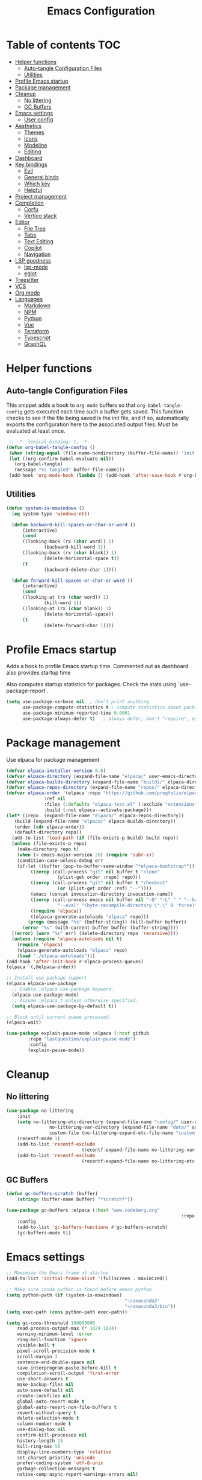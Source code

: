 #+title: Emacs Configuration
#+PROPERTY: header-args:emacs-lisp :tangle ./init.el :mkdirp yes

* Table of contents                                                     :TOC:
- [[#helper-functions][Helper functions]]
  - [[#auto-tangle-configuration-files][Auto-tangle Configuration Files]]
  - [[#utilities][Utilities]]
- [[#profile-emacs-startup][Profile Emacs startup]]
- [[#package-management][Package management]]
- [[#cleanup][Cleanup]]
  - [[#no-littering][No littering]]
  - [[#gc-buffers][GC Buffers]]
- [[#emacs-settings][Emacs settings]]
  - [[#user-config][User config]]
- [[#aesthetics][Aesthetics]]
  - [[#themes][Themes]]
  - [[#icons][Icons]]
  - [[#modeline][Modeline]]
  - [[#editing][Editing]]
- [[#dashboard][Dashboard]]
- [[#key-bindings][Key bindings]]
  - [[#evil][Evil]]
  - [[#general-binds][General binds]]
  - [[#which-key][Which key]]
  - [[#helpful][Helpful]]
- [[#project-management][Project management]]
- [[#completion][Completion]]
  - [[#corfu][Corfu]]
  - [[#vertico-stack][Vertico stack]]
- [[#editor][Editor]]
  - [[#file-tree][File Tree]]
  - [[#tabs][Tabs]]
  - [[#text-editing][Text Editing]]
  - [[#copilot][Copilot]]
  - [[#navigation][Navigation]]
- [[#lsp-goodness][LSP goodness]]
  - [[#lsp-mode][lsp-mode]]
  - [[#eglot][eglot]]
- [[#treesitter][Treesitter]]
- [[#vcs][VCS]]
- [[#org-mode][Org mode]]
- [[#languages][Languages]]
  - [[#markdown][Markdown]]
  - [[#npm][NPM]]
  - [[#python][Python]]
  - [[#vue][Vue]]
  - [[#terraform][Terraform]]
  - [[#typescript][Typescript]]
  - [[#graphql][GraphQL]]

* Helper functions

** Auto-tangle Configuration Files

This snippet adds a hook to =org-mode= buffers so that =org-babel-tangle-config= gets executed each time such a buffer gets saved.  This function checks to see if the file being saved is the init file, and if so, automatically exports the configuration here to the associated output files.
Must be evaluated at least once.

#+begin_src emacs-lisp
    ;; -*- lexical-binding: t; -*- 
   (defun org-babel-tangle-config ()
    (when (string-equal (file-name-nondirectory (buffer-file-name)) "init.org"))
    (let ((org-confirm-babel-evaluate nil))
      (org-babel-tangle)
      (message "%s tangled" buffer-file-name)))
    (add-hook 'org-mode-hook (lambda () (add-hook 'after-save-hook #'org-babel-tangle-config)))
#+end_src

** Utilities

#+begin_src emacs-lisp
  (defun system-is-mswindows ()
    (eq system-type 'windows-nt))
		
	(defun backward-kill-spaces-or-char-or-word ()
		(interactive)
		(cond
		((looking-back (rx (char word)) 1)
				(backward-kill-word 1))
		((looking-back (rx (char blank)) 1)
				(delete-horizontal-space t))
		(t
				(backward-delete-char 1))))

	(defun forward-kill-spaces-or-char-or-word ()
		(interactive)
		(cond
		((looking-at (rx (char word)) 1)
				(kill-word 1))
		((looking-at (rx (char blank)) 1)
				(delete-horizontal-space))
		(t
				(delete-forward-char 1))))
#+end_src

* Profile Emacs startup 

Adds a hook to profile Emacs startup time. Commented out as dashboard also provides startup time

Also computes startup statistics for packages. Check the stats using `use-package-report`.

#+begin_src emacs-lisp
(setq use-package-verbose nil  ; don't print anything
      use-package-compute-statistics t ; compute statistics about package initialization
      use-package-minimum-reported-time 0.0001
      use-package-always-defer t)	; always defer, don't "require", except when :demand
      #+end_src

* Package management

Use elpaca for package management

#+begin_src emacs-lisp
  (defvar elpaca-installer-version 0.6)
  (defvar elpaca-directory (expand-file-name "elpaca/" user-emacs-directory))
  (defvar elpaca-builds-directory (expand-file-name "builds/" elpaca-directory))
  (defvar elpaca-repos-directory (expand-file-name "repos/" elpaca-directory))
  (defvar elpaca-order '(elpaca :repo "https://github.com/progfolio/elpaca.git"
				:ref nil
				:files (:defaults "elpaca-test.el" (:exclude "extensions"))
				:build (:not elpaca--activate-package)))
  (let* ((repo  (expand-file-name "elpaca/" elpaca-repos-directory))
	 (build (expand-file-name "elpaca/" elpaca-builds-directory))
	 (order (cdr elpaca-order))
	 (default-directory repo))
    (add-to-list 'load-path (if (file-exists-p build) build repo))
    (unless (file-exists-p repo)
      (make-directory repo t)
      (when (< emacs-major-version 28) (require 'subr-x))
      (condition-case-unless-debug err
	  (if-let ((buffer (pop-to-buffer-same-window "*elpaca-bootstrap*"))
		   ((zerop (call-process "git" nil buffer t "clone"
					 (plist-get order :repo) repo)))
		   ((zerop (call-process "git" nil buffer t "checkout"
					 (or (plist-get order :ref) "--"))))
		   (emacs (concat invocation-directory invocation-name))
		   ((zerop (call-process emacs nil buffer nil "-Q" "-L" "." "--batch"
					 "--eval" "(byte-recompile-directory \".\" 0 'force)")))
		   ((require 'elpaca))
		   ((elpaca-generate-autoloads "elpaca" repo)))
	      (progn (message "%s" (buffer-string)) (kill-buffer buffer))
	    (error "%s" (with-current-buffer buffer (buffer-string))))
	((error) (warn "%s" err) (delete-directory repo 'recursive))))
    (unless (require 'elpaca-autoloads nil t)
      (require 'elpaca)
      (elpaca-generate-autoloads "elpaca" repo)
      (load "./elpaca-autoloads")))
  (add-hook 'after-init-hook #'elpaca-process-queues)
  (elpaca `(,@elpaca-order))

  ;; Install use-package support
  (elpaca elpaca-use-package
    ;; Enable :elpaca use-package keyword.
    (elpaca-use-package-mode)
    ;; Assume :elpaca t unless otherwise specified.
    (setq elpaca-use-package-by-default t))

  ;; Block until current queue processed.
  (elpaca-wait)
#+end_src

#+begin_src emacs-lisp
(use-package explain-pause-mode :elpaca (:host github
		:repo "lastquestion/explain-pause-mode")
		:config
		(explain-pause-mode))
#+end_src

* Cleanup

** No littering

#+begin_src emacs-lisp
	(use-package no-littering
		:init
		(setq no-littering-etc-directory (expand-file-name "config/" user-emacs-directory)
					no-littering-var-directory (expand-file-name "data/" user-emacs-directory)
					custom-file (no-littering-expand-etc-file-name "custom.el"))
		(recentf-mode 1)
		(add-to-list 'recentf-exclude
								(recentf-expand-file-name no-littering-var-directory))
		(add-to-list 'recentf-exclude
								(recentf-expand-file-name no-littering-etc-directory)))
#+end_src

** GC Buffers

#+begin_src emacs-lisp
	(defun gc-buffers-scratch (buffer)
		(string= (buffer-name buffer) "*scratch*"))

	(use-package gc-buffers :elpaca (:host "www.codeberg.org"
																	 :repo "akib/emacs-gc-buffers")
		:config
		(add-to-list 'gc-buffers-functions #'gc-buffers-scratch)
		(gc-buffers-mode t))
#+end_src

* Emacs settings

#+begin_src emacs-lisp
	;; Maximize the Emacs frame at startup
	(add-to-list 'initial-frame-alist '(fullscreen . maximized))

	;; Make sure conda python is found before emacs python
	(setq python-path (if (system-is-mswindows)
												"~/anaconda3"
												"~/anaconda3/bin"))
	(setq exec-path (cons python-path exec-path))

	(setq gc-cons-threshold 100000000
		read-process-output-max (* 1024 1024)
		warning-minimum-level :error
		ring-bell-function 'ignore
		visible-bell t
		pixel-scroll-precision-mode t
		scroll-margin 3
		sentence-end-double-space nil
		save-interprogram-paste-before-kill t
		compilation-scroll-output 'first-error
		use-short-answers t
		make-backup-files nil
		auto-save-default nil
		create-lockfiles nil
		global-auto-revert-mode t
		global-auto-revert-non-file-buffers t
		revert-without-query t
		delete-selection-mode t
		column-number-mode t
		use-dialog-box nil
		confirm-kill-processes nil
		history-length 25
		kill-ring-max 50
		display-line-numbers-type 'relative
		set-charset-priority 'unicode
		prefer-coding-system 'utf-8-unix
		garbage-collection-messages t
		native-comp-async-report-warnings-errors nil)

		;; Run garbage collection when Emacs is idle for 15 seconds
		(run-with-idle-timer 15 t #'garbage-collect)

		;; Run garbage collection when the Emacs window loses focus
		(add-hook 'focus-out-hook 'garbage-collect)
		
	(setq-default tab-width 2)

	(savehist-mode 1)
	(save-place-mode 1)
	(blink-cursor-mode 0)
	(global-hl-line-mode 1)
	(set-fringe-mode 10)
	(tool-bar-mode -1)
	(scroll-bar-mode -1)
  #+end_src

** User config

#+begin_src emacs-lisp
  (setq user-full-name "Simon Ho"
	user-mail-address "simonho.ubc@gmail.com")
#+end_src
 
* Aesthetics

Fonts, icons, and things

** Themes

#+begin_src emacs-lisp
	(setq custom-theme-directory (expand-file-name "themes/" user-emacs-directory))

	(use-package autothemer
		:demand t
		:config
		(load-theme 'kanagawa-paper t))

	(set-frame-font "FiraCode Nerd Font-11")

	(add-hook 'prog-mode-hook #'display-line-numbers-mode)
#+end_src

** Icons

#+begin_src emacs-lisp
	(use-package nerd-icons
		:demand t)

	(use-package nerd-icons-completion
		:after (nerd-icons marginalia)
		:config
		(nerd-icons-completion-mode))
#+end_src

** Modeline

#+begin_src emacs-lisp
	(use-package doom-modeline
		:init
		(setq doom-modeline-height 30
		doom-modeline-hud nil	
		doom-modeline-project-detection 'auto
		doom-modeline-display-default-persp-name nil
		doom-modeline-buffer-modification-icon nil
		doom-modeline-buffer-encoding nil
		doom-modeline-lsp t
		doom-modeline-time-icon nil
		doom-modeline-highlight-modified-buffer-name t
		doom-modeline-position-column-line-format '("L:%l")
		doom-modeline-minor-modes t
		doom-modeline-checker-simple-format nil
		doom-modeline-major-mode-icon nil
		doom-modeline-modal-icon t
		doom-modeline-modal-modern-icon t)
		(doom-modeline-mode 1))

	(use-package diminish)

	(defun diminish-modes ()
	(dolist (mode '((eldoc-mode)
									(lsp-lens-mode)
									))
		(diminish (car mode) (cdr mode))))

	(add-hook 'elpaca-after-init-hook #'diminish-modes)

	(use-package minions
	:demand t
	:config
	(minions-mode))
#+end_src

** Editing

Make editing easier

#+begin_src emacs-lisp
	(use-package beacon
	:demand t
	:diminish
	:init
	(setq beacon-blink-when-window-scrolls nil
	beacon-blink-when-window-changes t
	beacon-blink-when-point-moves t)
	:config
	(beacon-mode 1))

	(use-package rainbow-mode
	:diminish
	:hook
	(prog-mode . rainbow-mode))

	(use-package rainbow-delimiters
	:diminish
	:hook
	(prog-mode . rainbow-delimiters-mode))

	(use-package hl-todo
	:demand t
	:after evil
	:config
	;; (evil-define-key 'normal
	;; "[t" '(hl-todo-previous :wk "previous todo")
	;; "]t" '(hl-todo-next :wk "next todo"))
	(global-hl-todo-mode 1))

	(use-package yascroll
	:demand t
	:custom
	(yascroll:delay-to-hide nil)
	(yascroll:scroll-bar 'right-fringe)
	:config
	(global-yascroll-bar-mode 1))
  #+end_src

* Dashboard

#+begin_src emacs-lisp
	(use-package dashboard
		:demand t
		:after projectile
		:init
		(setq
		 dashboard-banner-logo-title nil
		 dashboard-startup-banner (concat (expand-file-name "images/" user-emacs-directory) "zzz_small.png")
		 dashboard-projects-backend 'projectile
		 dashboard-center-content t
		 dashboard-display-icons-p t
		 dashboard-icon-type 'nerd-icons
		 dashboard-set-navigator t
		 dashboard-set-heading-icons t
		 dashboard-set-file-icons t
		 dashboard-show-shortcuts nil
		 dashboard-set-init-info t
		 dashboard-footer-messages '("if you have to wait for it to roar out of you, then wait patiently.\n   if it never does roar out of you, do something else.")
		 dashboard-footer-icon (nerd-icons-codicon "nf-cod-quote"
																							 :height 1.0
																							 :v-adjust -0.05
																							 :face 'font-lock-keyword-face)
		 dashboard-projects-switch-function 'projectile-persp-switch-project)
		(setq initial-buffer-choice (lambda () (get-buffer-create "*dashboard*")))
		(setq dashboard-items '((recents  . 5)
					(projects . 5)))
		;; (setq dashboard-navigator-buttons
		;; 	`((
		;; 		(,(nerd-icons-sucicon "nf-seti-settings") "dotfiles" "Open Emacs config" (lambda (&rest _) (interactive) (find-file "~/dotfiles/emacs/init.org")) warning)
		;; 		(,(nerd-icons-codicon "nf-cod-package") "Elpaca" "Update Packages" (lambda (&rest _) (elpaca-fetch-all)) error)
		;; 		)))
		:config
		(add-hook 'elpaca-after-init-hook #'dashboard-insert-startupify-lists)
		(add-hook 'elpaca-after-init-hook #'dashboard-initialize)
		(dashboard-setup-startup-hook))
#+end_src

* Key bindings

** Evil

#+begin_src emacs-lisp
;; https://github.com/noctuid/evil-guide

	(use-package evil
		:demand t
		:init
		(setq
		 evil-want-integration t
		 evil-want-keybinding nil
		 evil-symbol-word-search t
		 evil-ex-search-vim-style-regexp t
		 evil-want-C-u-scroll t
		 evil-want-C-i-jump nil
		 evil-cross-lines t
		 evil-respect-visual-line-mode t
		 evil-kill-on-visual-paste nil
		 evil-want-fine-undo t
		 evil-v$-excludes-newline t
		 evil-normal-state-cursor  '("#FF9E3B" box)
		 evil-insert-state-cursor  '("#C34043" (bar . 2))
		 evil-emacs-state-cursor   '("#FF9E3B" box)
	   evil-replace-state-cursor '("#C34043" (hbar . 2))
		 evil-visual-state-cursor  '("#76946A" (hbar . 2))
		 evil-motion-state-cursor  '("#FF9E3B" box))
		:config
		(evil-set-leader nil (kbd "SPC"))
		(evil-set-leader nil "," t)
		(evil-set-undo-system 'undo-redo)
		(evil-mode 1))

	(use-package scroll-on-jump
		:demand t
		:after evil
		:init
		(setq scroll-on-jump-duration 0.4
						scroll-on-jump-smooth t
						scroll-on-jump-curve 'smooth)
		:config
		(with-eval-after-load 'evil
		(scroll-on-jump-advice-add evil-undo)
		(scroll-on-jump-advice-add evil-redo)
		(scroll-on-jump-advice-add evil-jump-item)
		(scroll-on-jump-advice-add evil-jump-forward)
		(scroll-on-jump-advice-add evil-jump-backward)
		(scroll-on-jump-advice-add evil-search-next)
		(scroll-on-jump-advice-add evil-search-previous)
		(scroll-on-jump-advice-add evil-ex-search-next)
		(scroll-on-jump-advice-add evil-ex-search-previous)
		(scroll-on-jump-advice-add evil-forward-paragraph)
		(scroll-on-jump-advice-add evil-backward-paragraph)
		(scroll-on-jump-advice-add evil-goto-mark)

		(scroll-on-jump-with-scroll-advice-add evil-scroll-down)
		(scroll-on-jump-with-scroll-advice-add evil-scroll-up)
		(scroll-on-jump-with-scroll-advice-add evil-scroll-line-to-center)
		(scroll-on-jump-with-scroll-advice-add evil-scroll-line-to-top)
		(scroll-on-jump-with-scroll-advice-add evil-scroll-line-to-bottom))

		(with-eval-after-load 'goto-chg
		(scroll-on-jump-advice-add goto-last-change)
		(scroll-on-jump-advice-add goto-last-change-reverse)))

	(use-package evil-commentary
		:demand t
		:after evil
		:diminish
		:config
		(evil-commentary-mode))

	(use-package evil-surround
		:demand t
		:after evil
		:diminish
		:config
		(global-evil-surround-mode 1))

	(use-package evil-collection
		:demand t
		:after evil
		:config
		(evil-collection-init '(dired eshell explain-pause)))
#+end_src

** General binds

#+begin_src emacs-lisp

	(with-eval-after-load 'evil
		(evil-define-key '(normal visual) 'global
			"j" 'evil-next-visual-line
			"k" 'evil-previous-visual-line
			(kbd "<leader>SPC")     '("M-x" . execute-extended-command)
			(kbd "<leader>`")       '("shell" . eshell)
			(kbd "<leader>u")       '("universal" . universal-argument)
			(kbd "<leader>y")				'("kill ring" . consult-yank-pop)

			(kbd "<leader>hh") 			'("help" . helpful-at-point)
			(kbd "<leader>hb")      '("bindings" . describe-bindings)
			(kbd "<leader>hc")      '("character" . describe-char)
			(kbd "<leader>hf")      '("function" . helpful-callable)
			(kbd "<leader>hF")      '("face" . describe-face)
			(kbd "<leader>he")      '("Emacs manual" . info-emacs-manual)
			(kbd "<leader>hk")      '("key" . helpful-key)
			(kbd "<leader>hK")      '("keymap" . describe-keymap)
			(kbd "<leader>hm")      '("mode" . describe-mode)
			(kbd "<leader>hM")      '("woman" . woman)
			(kbd "<leader>hp")      '("package" . describe-package)
			(kbd "<leader>ht")      '("text" . describe-text-properties)
			(kbd "<leader>hv")      '("variable" . helpful-variable)

			(kbd "<leader>wm")      '("minibuffer" . switch-to-minibuffer)
			(kbd "<leader>wd")      '("delete" . delete-window)
			(kbd "<leader>wD")      '("delete others" . delete-other-windows)
			(kbd "<leader>wh")      '("left" . evil-window-left)
			(kbd "<leader>wj")      '("down" . evil-window-down)
			(kbd "<leader>wk")      '("up" . evil-window-up)
			(kbd "<leader>wl")      '("right" . evil-window-right)
			(kbd "<leader>wr")      '("rotate" . rotate-windows-forward)
			(kbd "<leader>wu")      '("winner undo" . winner-undo)
			(kbd "<leader>wU")      '("winner redo" . winner-redo)
			(kbd "<leader>ws")      '("split vertical" . split-window-vertically)
			(kbd "<leader>wv")      '("split horizontal" . split-window-horizontally)
			(kbd "<leader>wn")			'("new frame" . clone-frame)
			(kbd "<leader>wo")			'("switch frame" . other-frame)

			(kbd "<leader>zu")		  '("use package report" . use-package-report)
			(kbd "<leader>zp")		  '("profiler start" . profiler-start)
			(kbd "<leader>zP")		  '("profiler report" . profiler-report)
			(kbd "<leader>zd")			'("toggle debug on quit" . toggle-debug-on-quit)

			(kbd "<leader>qr")      '("restart" . restart-emacs)
			(kbd "<leader>qR")      '("restart debug init" . restart-emacs-debug-init)
			(kbd "<leader>qq")      '("kill frame" . delete-frame)
			(kbd "<leader>qQ")      '("kill emacs" . save-buffers-kill-emacs)
			)

		(evil-define-key nil 'global
			(kbd "<escape>") 'keyboard-escape-quit
		)
		 
		(evil-define-key '(normal insert) 'global
			(kbd "C-s") 'save-buffer
			(kbd "C-v") 'yank
		)

		(evil-define-key 'insert 'global
			(kbd "TAB") 'tab-to-tab-stop
			(kbd "<C-backspace>") 'backward-kill-spaces-or-char-or-word
			(kbd "<C-delete>") 'forward-kill-spaces-or-char-or-word
		)
	)
#+end_src

** Which key

#+begin_src emacs-lisp
	(use-package which-key
		:demand t
		:diminish
		:init
		(setq 
		 which-key-idle-delay 0.3
		 which-key-idle-secondary-delay 0.01
		 which-key-allow-evil-operators t
		 which-key-add-column-padding 5
		 which-key-max-display-columns 6)
		(which-key-mode))
#+end_src

** Helpful

#+begin_src emacs-lisp
	(use-package helpful)
#+end_src

* Project management

Projectile + perspective

#+begin_src emacs-lisp
  (use-package projectile
    :demand t
    :diminish
    :init
    (when (and (system-is-mswindows) (executable-find "find")
	       (not (file-in-directory-p
		     (executable-find "find") "C:\\Windows")))
      (setq projectile-indexing-method 'alien
	    projectile-generic-command "find . -type f")
      projectile-project-search-path '("/mnt/Projects")
      projectile-sort-order 'recently-active
      projectile-enable-caching t
      projectile-require-project-root t
      projectile-current-project-on-switch t
      projectile-switch-project-action #'projectile-find-file
      )
    :config
    (projectile-mode)
		(evil-define-key 'normal 'global
      (kbd "<leader>pp")     '("switch project" . projectile-persp-switch-project)
      (kbd "<leader>pf")     '("project files" . project-find-file)
      (kbd "<leader>pa")     '("add project" . projectile-add-known-project)
      (kbd "<leader>pd")     '("close project" . persp-kill)
      (kbd "<leader>px")     '("remove project" . projectile-remove-known-project)
      (kbd "<leader>p!")     '("run command in root" . projectile-run-shell-command-in-root)

      (kbd "<leader>p1")     '("project 1" . (lambda () (interactive) (persp-switch-by-number 1)))
      (kbd "<leader>p2")     '("project 2" . (lambda () (interactive) (persp-switch-by-number 2)))
      (kbd "<leader>p3")     '("project 3" . (lambda () (interactive) (persp-switch-by-number 3)))
      (kbd "<leader>p4")     '("project 4" . (lambda () (interactive) (persp-switch-by-number 4)))
      (kbd "<leader>p5")     '("project 5" . (lambda () (interactive) (persp-switch-by-number 5)))
		)
  )

  (use-package perspective
    :demand t
    :config
    (setq persp-initial-frame-name "default")
    (setq persp-suppress-no-prefix-key-warning t)
    (persp-mode))

  (use-package persp-projectile
    :demand t
    :after (projectile perspective))
#+end_src

* Completion

** Corfu

Inbuffer completion with corfu

#+begin_src emacs-lisp
  (use-package corfu
    :custom
    (corfu-cycle t)
    (corfu-auto t)
    (corfu-auto-delay 0.0)
    (corfu-quit-at-boundary 'separator)   
    (corfu-quit-no-match t)
    (corfu-echo-documentation 0.0)
    (corfu-preselect 'directory)      
    (corfu-on-exact-match 'quit)    
    :init
    (global-corfu-mode)
    (corfu-history-mode)
    (setq corfu-popupinfo-delay 0.2)
    (corfu-popupinfo-mode)

		(evil-define-key 'nil corfu-map
     "TAB" 'corfu-next
     [tab] 'corfu-next
     "S-TAB" 'corfu-previous
     [backtab] 'corfu-previous)
	)
#+end_src

** Vertico stack

Minibuffer completion with Vertico et al.

#+begin_src emacs-lisp
	(use-package vertico
		:init
		(setq read-file-name-completion-ignore-case t
					read-buffer-completion-ignore-case t
					completion-ignore-case t
					eldoc-echo-area-use-multiline-p nil
					vertico-resize nil)
		(vertico-mode)
		(evil-define-key nil vertico-map
				(kbd "C-j") 'vertico-next
				(kbd "C-k") 'vertico-previous)
  )

	;; Add prompt indicator to `completing-read-multiple'.
	(defun crm-indicator (args)
		(cons (format "[CRM%s] %s"
									(replace-regexp-in-string
									 "\\`\\[.*?]\\*\\|\\[.*?]\\*\\'" ""
									 crm-separator)
									(car args))
					(cdr args)))
	(advice-add #'completing-read-multiple :filter-args #'crm-indicator)

	;; Do not allow the cursor in the minibuffer prompt
	(setq minibuffer-prompt-properties
				'(read-only t cursor-intangible t face minibuffer-prompt))
	(add-hook 'minibuffer-setup-hook #'cursor-intangible-mode)

	;; Enable recursive minibuffers
	(setq enable-recursive-minibuffers t)

	(use-package orderless
		:demand t
		:config
		(setq completion-styles '(orderless basic substring partial-completion flex)
					completion-category-defaults nil
					completion-category-overrides '((file (styles partial-completion)))))

	(use-package consult
		:demand t
		:config
		(add-to-list 'consult-preview-allowed-hooks 'global-org-modern-mode-check-buffers)
		(consult-customize
		 consult-theme consult-ripgrep consult-git-grep consult-grep
		 consult-bookmark consult-recent-file consult-xref
		 consult--source-bookmark consult--source-file-register
		 consult--source-recent-file consult--source-project-recent-file
		 :preview-key '(:debounce 0.5 any))

		(evil-define-key 'normal 'global
			(kbd "<leader>bb")     '("find buffer" . consult-project-buffer)
			(kbd "<leader>bd")     '("delete buffer" . kill-current-buffer)
			(kbd "<leader>bD")     '("delete other buffers" . centaur-tabs-kill-other-buffers-in-current-group)

			(kbd "<leader>fs")     '("save" . save-buffer) 
			(kbd "<leader>ff")     '("find file" . find-file)
			(kbd "<leader>fF")     '("locate file" . consult-locate)
			(kbd "<leader>fg")     '("grep string" . consult-ripgrep)
			(kbd "<leader>fr")     '("recent files" . consult-recent-file)
			(kbd "<leader>fd")     '("directory" . dirvish-side)

			(kbd "<leader>cs")     '("search" . consult-line)
			(kbd "<leader>co")     '("outline" . consult-imenu)
		)
	)

	(use-package marginalia
	:defer 1
	:config
	(marginalia-mode))

	(add-hook 'marginalia-mode-hook #'nerd-icons-completion-marginalia-setup)
#+end_src

* Editor

** File Tree

#+begin_src emacs-lisp
	(use-package dirvish
	:init
		(setq dirvish-side-auto-expand t
						dired-mouse-drag-files t
						mouse-drag-and-drop-region-cross-program t
						delete-by-moving-to-trash t
						dirvish-reuse-session t
						dired-listing-switches "-l --almost-all --human-readable --group-directories-first --no-group"
						dirvish-attributes '(nerd-icons subtree-state))
	:hook
		(dired-mode . (lambda () (setq-local mouse-1-click-follows-link nil)))
	:config
		(dirvish-override-dired-mode)
		(dirvish-side-follow-mode)
		(evil-define-key nil dirvish-mode-map
				(kbd "<mouse-1>") 'dirvish-subtree-toggle
				(kbd "<mouse-3>") 'dired-mouse-find-file-other-window
				(kbd "q")					'dirvish-quit
				(kbd "TAB")				'dirvish-subtree-toggle
				(kbd "<return>")  'dired-find-file
				(kbd "h")					'dired-up-directory
				(kbd "p")					'dirvish-yank
		)
	)
	#+end_src

** Tabs

#+begin_src emacs-lisp
	(use-package centaur-tabs
		:demand t
		:init
		(setq centaur-tabs-style "bar"
					centaur-tabs-set-bar 'left
					centaur-tabs-modified-marker "\u2022"
					centaur-tabs-height 22
					centaur-tabs-set-icons t
					centaur-tabs-set-modified-marker t
					centaur-tabs-cycle-scope 'tabs
					centaur-tabs-show-count t
					centaur-tabs-enable-ido-completion nil
					centaur-tabs-show-navigation-buttons nil
					centaur-tabs-show-new-tab-button t
					centaur-tabs-gray-out-icons 'buffer)
		:config
		(centaur-tabs-mode t)
		(centaur-tabs-headline-match)
		(centaur-tabs-group-by-projectile-project)
		:hook
		((dashboard-mode eshell-mode compilation-mode) . centaur-tabs-local-mode)
	)

	(defun centaur-tabs-buffer-groups ()
		"`centaur-tabs-buffer-groups' control buffers' group rules.

		Group centaur-tabs with mode if buffer is derived from `eshell-mode' `emacs-lisp-mode' `dired-mode' `org-mode' `magit-mode'.
		All buffer name start with * will group to \"Emacs\".
		Other buffer group by `centaur-tabs-get-group-name' with project name."
		(list
		(cond
		((or (string-equal "*" (substring (buffer-name) 0 1))
		(memq major-mode '(magit-process-mode
		magit-status-mode
		magit-diff-mode
		magit-log-mode
		magit-file-mode
		magit-blob-mode
		magit-blame-mode
		)))
		"Emacs")
		((derived-mode-p 'prog-mode)
		"Editing")
		((derived-mode-p 'dired-mode)
		"Dired")
		((memq major-mode '(helpful-mode
		help-mode))
		"Help")
		((memq major-mode '(org-mode
		org-agenda-clockreport-mode
		org-src-mode
		org-agenda-mode
		org-beamer-mode
		org-indent-mode
		org-bullets-mode
		org-cdlatex-mode
		org-agenda-log-mode
		diary-mode))
		"OrgMode")
		(t
		(centaur-tabs-get-group-name (current-buffer))))))

	(defun centaur-tabs-hide-tab (x)
		"Do no to show buffer X in tabs."
		(let ((name (format "%s" x)))
		(or
		;; Current window is not dedicated window.
		(window-dedicated-p (selected-window))

		;; Buffer name not match below blacklist.
		(string-prefix-p "*epc" name)
		(string-prefix-p "*helm" name)
		(string-prefix-p "*Helm" name)
		(string-prefix-p "*Compile-Log*" name)
		(string-prefix-p "*lsp" name)
		(string-prefix-p "*company" name)
		(string-prefix-p "*Flycheck" name)
		(string-prefix-p "*tramp" name)
		(string-prefix-p " *Mini" name)
		(string-prefix-p "*help" name)
		(string-prefix-p "*straight" name)
		(string-prefix-p " *temp" name)
		(string-prefix-p "*Help" name)

		;; Is not magit buffer.
		(and (string-prefix-p "magit" name)
		(not (file-name-extension name)))
  )))
#+end_src

** Text Editing

Format all command (useful for languages with no lsp support)

#+begin_src emacs-lisp
	(defun dual-format-function ()
		"Format code using lsp-format if eglot is active, otherwise use format-all."
		(interactive)
		(if (bound-and-true-p eglot--managed-mode)
				(eglot-format)
			(format-all-region-or-buffer)))

	(use-package format-all
		:diminish
		:commands format-all-mode
		:hook (prog-mode . format-all-mode)
		:config
		(setq-default format-all-formatters '(("Typescript" (prettierd))
																					("Javascript" (prettierd))
																					("Vue" (prettierd))
																					("GraphQL" (prettierd))
																					("Python" (ruff))
																					))
		(evil-define-key 'normal 'global
			(kbd "<leader>cf")    '("format all" . dual-format-function)
		)
	)
#+end_src

Aggressive indent

#+begin_src emacs-lisp
(use-package aggressive-indent
:config
(global-aggressive-indent-mode 1))
#+end_src

Find and replace

#+begin_src emacs-lisp
	(use-package anzu
	:config
		(global-anzu-mode +1)
	:init
		(evil-define-key 'normal 'global
			(kbd "<leader>cr")    '("search replace" . anzu-query-replace-regexp)
		)
	)
#+end_src

** Copilot

#+begin_src emacs-lisp
	(use-package copilot :elpaca (:host github
																:repo "zerolfx/copilot.el"
																:branch "main"
																:files ("dist" "*.el"))
		:init
		(setq copilot-indent-warning-suppress t)
		:hook
		(prog-mode . copilot-mode)
		(org-mode . copilot-mode)
		:config
		(evil-define-key 'nil copilot-completion-map
				(kbd "C-j")   'copilot-next-completion
				(kbd "C-k")   'copilot-previous-completion
				(kbd "C-l")   'copilot-accept-completion
				(kbd "M-l")   'copilot-accept-completion-by-word
				(kbd "ESC")   'copilot-clear-overlay
				)
	)
#+end_src

** Navigation

#+begin_src emacs-lisp
	(use-package avy
		:demand t
		:config
		(evil-define-key 'normal 'global
			(kbd "<leader>jj")   '("jump 2char" . avy-goto-char-2)
			(kbd "<leader>jl")   '("jump line" . avy-goto-line)
			(kbd "<leader>jb")   '("jump tab" . centaur-tabs-ace-jump)
			(kbd "<leader>jw")   '("jump window" . ace-window)
		)
	)

	(use-package ace-window
		:init
		(setq aw-keys '(?a ?s ?d ?f ?g ?h ?j ?k ?l)
					aw-minibuffer-flag t
					aw-ignore-current t))
#+end_src

* LSP goodness

** lsp-mode

Setting the keymap prefix here is a bit delicate. It requires a hook because we're deferring the loading of the lsp server, but also need to bind the prefix to lsp-command-map so which key can see it

#+begin_src emacs-lisp
	;; (use-package lsp-mode
	;; 	:diminish
	;; 	:init
	;; 	(setq
	;; 	 lsp-modeline-diagnostics-enable nil
	;; 	 lsp-modeline-code-actions-mode t
	;; 	 lsp-modeline-code-actions-segments '(icon count)
	;; 	 lsp-modeline-code-action-fallback-icon (nerd-icons-codicon "nf-cod-lightbulb")
	;; 	 lsp-enable-snippet nil
	;; 	 lsp-headerline-breadcrumb-mode t
	;; 	 lsp-headerline-breadcrumb-segments '(file symbols)
	;; 	 lsp-enable-symbol-highlighting t
	;; 	 lsp-warn-no-matched-clients nil
	;; 	 lsp-ui-peek-enable t
	;; 	 lsp-ui-sideline-enable t
	;; 	 lsp-ui-sideline-show-code-actions t
	;; 	 lsp-ui-doc-show-with-cursor nil
	;; 	 lsp-ui-doc-show-with-mouse nil
	;; 	 lsp-enable-suggest-server-download t)
	;; 	:hook ((prog-mode . lsp-deferred)
	;; 				 (lsp-mode . (lambda () (setq lsp-keymap-prefix "SPC l")
	;; 											 (lsp-enable-which-key-integration))))
	;; 	:commands (lsp lsp-deferred)
	;; 	:config
	;; 	(evil-define-key 'normal lsp-mode :definer 'minor-mode
	;; 		(kbd "<leader>l") lsp-command-map))

	;; (use-package lsp-ui
	;; 	:commands lsp-ui-mode)

	;; (use-package consult-lsp
	;; 	:after lsp-mode
	;;  :config
	;;	(evil-define-key 'normal 'global
	;; 	(kbd "<leader>ld")   '("diagnostics" . consult-lsp-diagnostics)
	;; 	(kbd "<leader>ls")   '("symbols" . consult-lsp-file-symbols)
	;;	)
	;;	)
#+end_src

** eglot

#+begin_src emacs-lisp
	(use-package eglot
		:elpaca nil
		:init
		(setq eglot-events-buffer-config '(:size 0))
		:config
		(setq eglot-inlay-hints-mode nil)
		(evil-define-key 'normal eglot-mode-map
			(kbd "<leader>gh")  '("help" . eldoc)
			(kbd "<leader>ga")  '("code actions" . eglot-code-actions)
			(kbd "<leader>gf")  '("format" . eglot-format)
			(kbd "<leader>gR")  '("lsp rename" . eglot-rename)
			(kbd "<leader>gd")  '("definitions" . xref-find-definitions)
			(kbd "<leader>gD")  '("declarations" . xref-find-declaration)
			(kbd "<leader>gr")  '("references" . xref-find-references)
			(kbd "<leader>gt")  '("type definitions" . eglot-find-typeDefinition)
			(kbd "<leader>gi")  '("implementations" . eglot-find-implementation))

		(setq-default eglot-workspace-configuration
									'((:pylsp . (:plugins (
																				 :ruff (:enabled t
																												 :lineLength 88
																												 :format {"I", "F", "E", "W", "D", "UP", "NP", "RUF"}
																												 :ignore {"D210"}
																												 :perFileIgnores { ["__init__.py"] = "CPY001" })
																				 :pydocstyle (:enabled t
																															 :convention "google")
																				 :pylsp_mypy (:enabled t
																															 :live_mode :json-false
																															 :dmypy t
																															 :exclude = ["**/tests/*"])
																				 )))))
		)

	(add-hook 'python-ts-mode-hook 'eglot-ensure)
	(add-hook 'typescript-ts-mode-hook 'eglot-ensure)
#+end_src

* Treesitter

The most useful package ever

#+begin_src emacs-lisp
	(setq treesit-font-lock-level 4)
	
	(use-package treesit-auto
		:custom
		(treesit-auto-install 'prompt)
		:config
		(treesit-auto-add-to-auto-mode-alist 'all)
		:hook
		(prog-mode . treesit-auto-mode))
#+end_src

Text objects

#+begin_src emacs-lisp
	(use-package evil-textobj-tree-sitter
		:demand t
		:after evil
		:config
		(evil-define-key nil evil-outer-text-objects-map
				"f" (evil-textobj-tree-sitter-get-textobj "function.outer")
				"c" (evil-textobj-tree-sitter-get-textobj "class.outer")
				"a" (evil-textobj-tree-sitter-get-textobj "parameter.outer"))
		(evil-define-key nil evil-inner-text-objects-map
				"f" (evil-textobj-tree-sitter-get-textobj "function.inner")
				"c" (evil-textobj-tree-sitter-get-textobj "class.inner")
				"a" (evil-textobj-tree-sitter-get-textobj "parameter.inner"))
	)
#+end_src
 
* VCS

#+begin_src emacs-lisp
(use-package diff-hl
:demand t 
:hook
(after-save . diff-hl-update)
:config
(global-diff-hl-mode))
#+end_src

* Org mode

#+begin_src emacs-lisp
	(use-package org
		:elpaca nil
		:defer t
		:config
		;; to avoid having to confirm each code block evaluation in the minibuffer
		(setq org-confirm-babel-evaluate nil)
		;; use python-mode in jupyter-python code blocks
		(org-babel-do-load-languages 'org-babel-load-languages '((python . t)
																														 (shell . t)
																														 (emacs-lisp . t)
																														 (jupyter . t)))
		(evil-define-key 'nil org-src-mode-map
				(kbd "<localleader>q")  '("abort" . org-edit-src-abort)
				(kbd "<localleader>s")  '("save" . org-edit-src-exit)
		)
		(evil-define-key 'normal org-mode-map
				(kbd "<localleader>x")   '("execute block" . org-babel-execute-src-block)
				(kbd "<localleader>X")   '("execute all" . org-babel-execute-buffer)
				(kbd "<localleader>e")	 '("edit block" . org-edit-special)
				(kbd "<localleader>ie")  '("insert emacs-lisp" . (lambda() (interactive) (org-insert-structure-template "src emacs-lisp")))
				(kbd "<localleader>ip")  '("insert python" . (lambda() (interactive) (org-insert-structure-template "src python")))
				(kbd "<localleader>ij")  '("insert jupyer" . (lambda() (interactive) (org-insert-structure-template src-jupyter-block-header)))
		)
		:hook
		(org-babel-after-execute . org-display-inline-images))

	(use-package toc-org
		:hook (org-mode . toc-org-mode))

	(use-package org-modern
		:init
		(setq
		;; Edit settings
		org-auto-align-tags nil
		org-tags-column 0
		org-catch-invisible-edits 'show-and-error
		org-special-ctrl-a/e t
		org-src-tab-acts-natively nil
		org-insert-heading-respect-content t

		;; Org styling, hide markup etc.
		org-hide-emphasis-markers nil
		org-pretty-entities t

		;; Agenda styling
		org-agenda-tags-column 0
		org-agenda-block-separator ?-)
		:hook
		(org-mode . org-modern-mode))

	(use-package evil-org
		:diminish
		:hook (org-mode . evil-org-mode)
		:config (evil-org-set-key-theme '(textobjects insert navigation additional shift todo)))

	(with-eval-after-load 'org
		(add-to-list 'org-structure-template-alist '("se" . "src emacs-lisp"))
		(add-to-list 'org-structure-template-alist '("sj" . src-jupyter-block-header))
		(add-to-list 'org-structure-template-alist '("sp" . "src python")))
#+end_src

* Languages

** Markdown

#+begin_src emacs-lisp
(use-package markdown-mode)
#+end_src

** NPM

#+begin_src emacs-lisp
	(use-package npm)
	(with-eval-after-load 'evil
		(evil-define-key 'normal web-mode-map
		(kbd "<localleader>n")  '("npm" . npm))
	)
#+end_src

** Python

#+begin_src emacs-lisp
	(with-eval-after-load 'evil
		(evil-define-key 'normal python-ts-mode-map
				(kbd "<localleader>s") '("start python" . run-python)
				(kbd "<localleader>x") '("send buffer" . python-shell-send-buffer))
	)
	(setq python-shell-interpreter (if (system-is-mswindows)
												"python.exe"
												"python3"))

	(setq lsp-ruff-lsp-python-path (if (system-is-mswindows)
												"python.exe"
												"python3"))
												
  (add-to-list 'major-mode-remap-alist '(python-mode . python-ts-mode))
	(add-hook 'python-mode-hook (lambda () (setq-local tab-width 4)))
#+end_src

*** Jupyter

This is a pseudo replacement for Jupyter notebooks. Opening a .ipynb will allow it to be read and edited as an org file.

Saving the file will convert it back to an ipynb file, but results will be lost.

Ref:
https://martibosch.github.io/jupyter-emacs-universe/
https://github.com/martibosch/snakemacs/blob/code-cells-org/main.el

#+begin_src emacs-lisp
	(defvar src-jupyter-block-header "src jupyter-python :session jupyter :async yes")
	
(defun replace-current-header-with-src-jupyter ()
  (interactive)
  (move-beginning-of-line nil)
  (kill-line)
  (insert src-jupyter-block-header))

(defun replace-all-header-with-src-jupyter ()
  (interactive)
  (save-excursion
    (goto-char (point-min))
    (while (re-search-forward "^#\\+begin_src jupyter-python\\s-*$" nil t)
      (replace-match (concat "#+begin_" src-jupyter-block-header) nil nil))))
	
	(use-package jupyter
	:after code-cells)

	(use-package code-cells
	:init
	(setq code-cells-convert-ipynb-style '(("pandoc" "--to" "ipynb" "--from" "org")
	("pandoc" "--to" "org" "--from" "ipynb")
	(lambda () #'org-mode)))
	(evil-define-key 'normal code-cells-mode-map
		(kbd "<localleader>D")   '("clear results" . jupyter-org-clear-all-results)
		(kbd "<localleader>r")   '("replace jupyter src" . replace-current-header-with-src-jupyter)
		(kbd "<localleader>R")   '("replace all jupyter src" .  replace-all-header-with-src-jupyter)
	)
	:hook
	((org-mode) . code-cells-mode)
	)
#+end_src

** Vue

#+begin_src emacs-lisp
	(use-package web-mode
		:init
		(add-to-list 'auto-mode-alist '("\\.vue\\'" . web-mode)))
#+end_src

** Terraform

#+begin_src emacs-lisp
	(use-package terraform-mode
  :custom (terraform-format-on-save t))
#+end_src

** Typescript

#+begin_src emacs-lisp
(add-to-list 'major-mode-remap-alist '(typescript-mode . typescript-ts-mode))
#+end_src

** GraphQL

#+begin_src emacs-lisp
(use-package graphql-ts-mode
  :demand t
  :mode ("\\.graphql\\'" "\\.gql\\'")
  :config
  (with-eval-after-load 'treesit
    (add-to-list 'treesit-language-source-alist
                 '(graphql "https://github.com/bkegley/tree-sitter-graphql"))))
#+end_src

